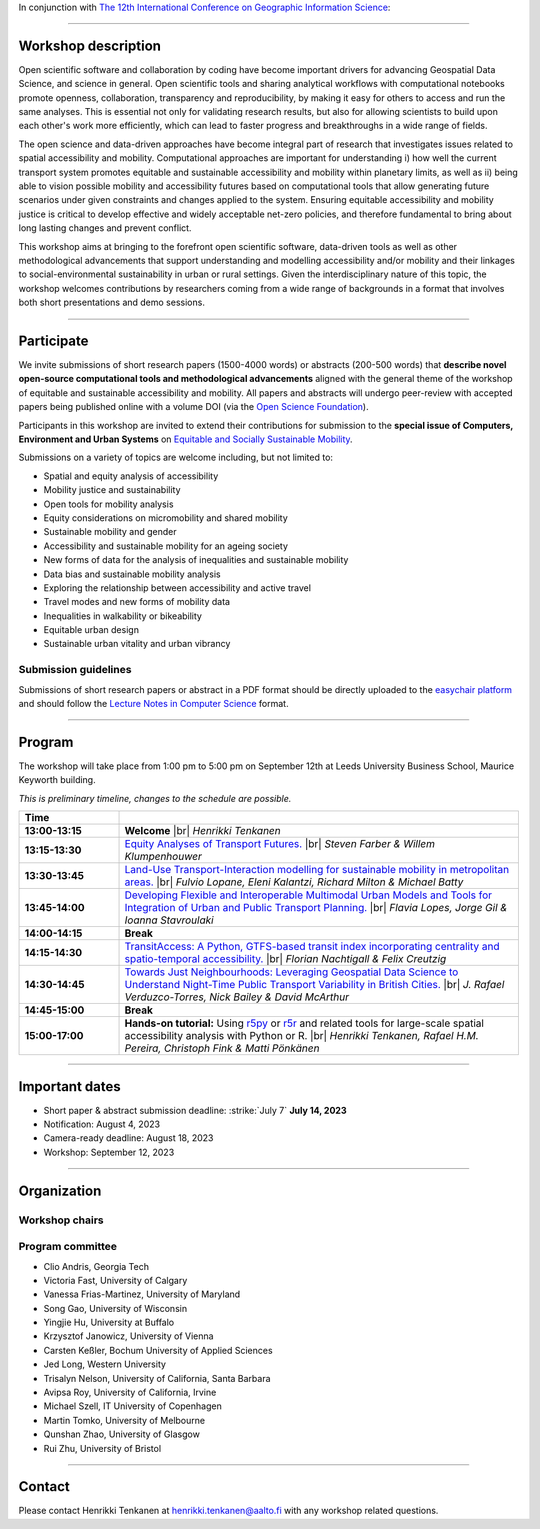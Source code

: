 In conjunction with `The 12th International Conference on Geographic Information Science <https://giscience2023.github.io/>`__:

------

.. figure:: img/event_banner.png

Workshop description
====================

Open scientific software and collaboration by coding have become important drivers for advancing Geospatial Data Science, and science in general. Open scientific tools and sharing analytical workflows with computational notebooks promote openness, collaboration, transparency and reproducibility, by making it easy for others to access and run the same analyses. This is essential not only for validating research results, but also for allowing scientists to build upon each other's work more efficiently, which can lead to faster progress and breakthroughs in a wide range of fields.

The open science and data-driven approaches have become integral part of research that investigates issues related to spatial accessibility and mobility. Computational approaches are important for understanding i) how well the current transport system promotes equitable and sustainable accessibility and mobility within planetary limits, as well as ii) being able to vision possible mobility and accessibility futures based on computational tools that allow generating future scenarios under given constraints and changes applied to the system. Ensuring equitable accessibility and mobility justice is critical to develop effective and widely acceptable net-zero policies, and therefore fundamental to bring about long lasting changes and prevent conflict.

This workshop aims at bringing to the forefront open scientific software, data-driven tools as well as other methodological advancements that support understanding and modelling accessibility and/or mobility and their linkages to social-environmental sustainability in urban or rural settings. Given the interdisciplinary nature of this topic, the workshop welcomes contributions by researchers coming from a wide range of backgrounds in a format that involves both short presentations and demo sessions.

------------

Participate
===========

We invite submissions of short research papers (1500-4000 words) or abstracts (200-500 words) that **describe novel open-source computational tools and methodological advancements** aligned with the general theme of the workshop of equitable and sustainable accessibility and mobility. All papers and abstracts will undergo peer-review with accepted papers being published online with a volume DOI (via the `Open Science Foundation <https://osf.io/>`__).

Participants in this workshop are invited to extend their contributions for submission to the **special issue of Computers, Environment and Urban Systems** on `Equitable and Socially Sustainable Mobility <https://platial.science/si2023>`__.

Submissions on a variety of topics are welcome including, but not limited to:

- Spatial and equity analysis of accessibility
- Mobility justice and sustainability
- Open tools for mobility analysis
- Equity considerations on micromobility and shared mobility
- Sustainable mobility and gender
- Accessibility and sustainable mobility for an ageing society
- New forms of data for the analysis of inequalities and sustainable mobility
- Data bias and sustainable mobility analysis
- Exploring the relationship between accessibility and active travel
- Travel modes and new forms of mobility data
- Inequalities in walkability or bikeability
- Equitable urban design
- Sustainable urban vitality and urban vibrancy

Submission guidelines
---------------------

Submissions of short research papers or abstract in a PDF format should be directly uploaded to the `easychair platform <https://easychair.org/cfp/EASM-OTESAMA23>`__ and should follow the `Lecture Notes in Computer Science <https://www.overleaf.com/latex/templates/springer-lecture-notes-in-computer-science/kzwwpvhwnvfj>`__ format.

------------

Program
=======

The workshop will take place from 1:00 pm to 5:00 pm on September 12th at Leeds University Business School, Maurice Keyworth building.

*This is preliminary timeline, changes to the schedule are possible.*

.. list-table::
    :widths: 2 8
    :header-rows: 1
    :stub-columns: 1
    :align: left

    * - **Time**
      -
    * - 13:00-13:15
      - **Welcome** |br| *Henrikki Tenkanen*
    * - 13:15-13:30
      - `Equity Analyses of Transport Futures. <https://osf.io/sj3vx/>`__ |br| *Steven Farber & Willem Klumpenhouwer*
    * - 13:30-13:45
      - `Land-Use Transport-Interaction modelling for sustainable mobility in metropolitan areas. <https://osf.io/sj3vx/>`__ |br| *Fulvio Lopane, Eleni Kalantzi, Richard Milton & Michael Batty*
    * - 13:45-14:00
      - `Developing Flexible and Interoperable Multimodal Urban Models and Tools for Integration of Urban and Public Transport Planning. <https://osf.io/sj3vx/>`__ |br| *Flavia Lopes, Jorge Gil & Ioanna Stavroulaki*
    * - 14:00-14:15
      - **Break**
    * - 14:15-14:30
      - `TransitAccess: A Python, GTFS-based transit index incorporating centrality and spatio-temporal accessibility. <https://osf.io/sj3vx/>`__ |br| *Florian Nachtigall & Felix Creutzig*
    * - 14:30-14:45
      - `Towards Just Neighbourhoods: Leveraging Geospatial Data Science to Understand Night-Time Public Transport Variability in British Cities. <https://osf.io/sj3vx/>`__ |br| *J. Rafael Verduzco-Torres, Nick Bailey & David McArthur*
    * - 14:45-15:00
      - **Break**
    * - 15:00-17:00
      - **Hands-on tutorial:** Using `r5py <https://r5py.readthedocs.io/en/stable/>`__ or `r5r <https://ipeagit.github.io/r5r/>`__ and related tools for large-scale spatial accessibility analysis with Python or R. |br| *Henrikki Tenkanen, Rafael H.M. Pereira, Christoph Fink & Matti Pönkänen*


------------

Important dates
===============

- Short paper & abstract submission deadline: :strike:`July 7` **July 14, 2023**
- Notification: August 4, 2023
- Camera-ready deadline: August 18, 2023
- Workshop: September 12, 2023

------------

Organization
============

Workshop chairs
---------------

.. grid:: 3

    .. grid-item-card:: Henrikki Tenkanen
        :text-align: center

        Aalto University, FI |br|
        `🔗 <https://htenkanen.org/>`__
        `🐦 <https://twitter.com/tenkahen>`__


    .. grid-item-card:: Rafael Pereira
        :text-align: center

        Ipea, BR |br|
        `🔗 <https://www.urbandemographics.org/>`__
        `🐦 <https://twitter.com/UrbanDemog>`__


    .. grid-item-card:: Christoph Fink
        :text-align: center

        Uni. Helsinki, FI |br|
        `🔗 <https://christophfink.com/>`__
        `🐦 <https://twitter.com/chrxf>`__

    .. grid-item-card:: Grant McKenzie
        :text-align: center

        McGill University, CA |br|
        `🔗 <https://grantmckenzie.com/>`__
        `🐦 <https://twitter.com/grantdmckenzie>`__

    .. grid-item-card:: Alessia Calafiore
        :text-align: center

        Uni. Edinburgh, UK |br|
        `🔗 <https://aelissa.github.io/>`__
        `🐦 <https://twitter.com/alel_domi>`__

    .. grid-item-card:: Andrea Ballatore
        :text-align: center

        King's College London, UK |br|
        `🔗 <https://aballatore.space/>`__
        `🐦 <https://twitter.com/a_ballatore>`__

    .. grid-item-card:: Vanessa Bastos
        :text-align: center

        Uni. Canterbury, NZ |br|
        `🔗 <https://www.canterbury.ac.nz/science/contact-us/people/vanessa-da-silva-brum-bastos.html>`__
        `🐦 <https://twitter.com/vanessabbastos>`__


Program committee
-----------------

- Clio Andris, Georgia Tech
- Victoria Fast, University of Calgary
- Vanessa Frias-Martinez, University of Maryland
- Song Gao, University of Wisconsin
- Yingjie Hu, University at Buffalo
- Krzysztof Janowicz, University of Vienna
- Carsten Keßler, Bochum University of Applied Sciences
- Jed Long, Western University
- Trisalyn Nelson, University of California, Santa Barbara
- Avipsa Roy, University of California, Irvine
- Michael Szell, IT University of Copenhagen
- Martin Tomko, University of Melbourne
- Qunshan Zhao, University of Glasgow
- Rui Zhu, University of Bristol


------------

Contact
=======

Please contact Henrikki Tenkanen at henrikki.tenkanen@aalto.fi with any workshop related questions.

.. |br| raw:: html

      <br>
